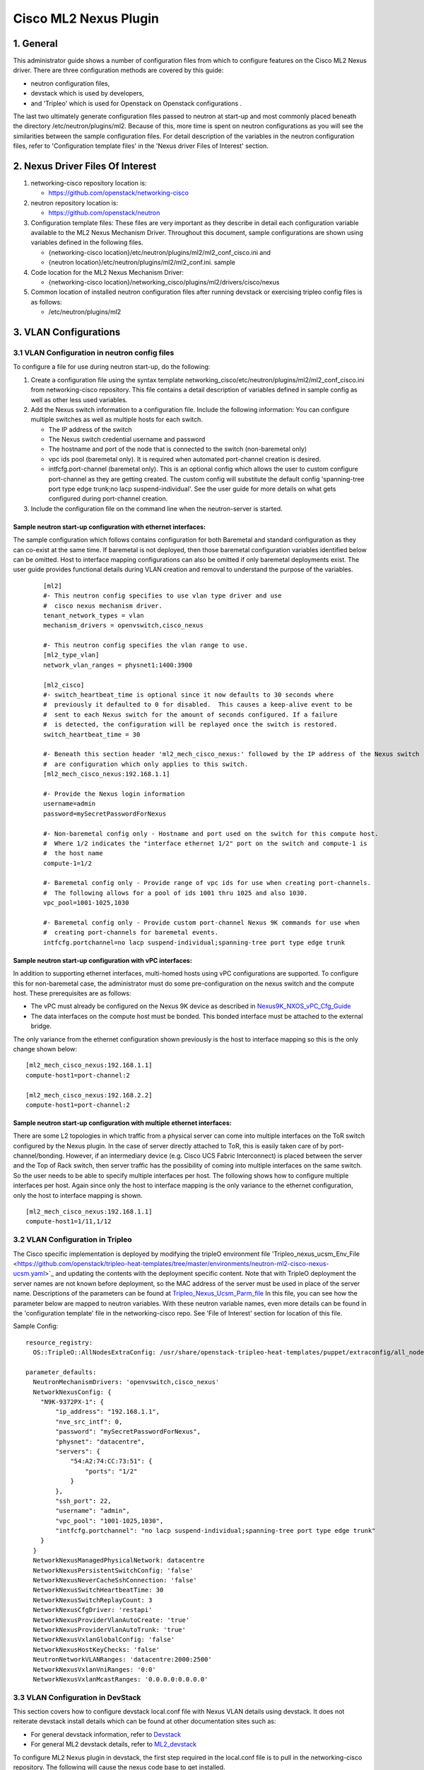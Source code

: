 ===================================
Cisco ML2 Nexus Plugin
===================================

1. General
----------
This administrator guide shows a number of configuration files
from which to configure features on the Cisco ML2 Nexus driver.  
There are three configuration methods are covered by this guide:

* neutron configuration files,
* devstack which is used by developers,
* and 'Tripleo' which is used for Openstack on Openstack configurations .

The last two ultimately generate configuration files passed to neutron
at start-up and most commonly placed beneath the directory
/etc/neutron/plugins/ml2.  Because of this, more time is spent on neutron
configurations as you will see the similarities between the sample
configuration files.  For detail description of the variables
in the neutron configuration files, refer to 'Configuration template files' 
in the 'Nexus driver Files of Interest' section.

2. Nexus Driver Files Of Interest
---------------------------------
1. networking-cisco repository location is:

   * https://github.com/openstack/networking-cisco

2. neutron repository location is:

   * https://github.com/openstack/neutron

3. Configuration template files:
   These files are very important as they describe in detail each configuration
   variable available to the ML2 Nexus Mechanism Driver.  Throughout this
   document, sample configurations are shown using variables defined in the
   following files.

   * {networking-cisco location}/etc/neutron/plugins/ml2/ml2_conf_cisco.ini and
   * {neutron location}/etc/neutron/plugins/ml2/ml2_conf.ini. sample

4. Code location for the ML2 Nexus Mechanism Driver:

   * {networking-cisco location}/networking_cisco/plugins/ml2/drivers/cisco/nexus

5. Common location of installed neutron configuration files after running
   devstack or exercising tripleo config files is as follows:

   * /etc/neutron/plugins/ml2

3. VLAN Configurations
----------------------
3.1 VLAN Configuration in neutron config files
^^^^^^^^^^^^^^^^^^^^^^^^^^^^^^^^^^^^^^^^^^^^^^
To configure a file for use during neutron start-up, do the following:

1. Create a configuration file using the syntax template networking_cisco/etc/neutron/plugins/ml2/ml2_conf_cisco.ini
   from networking-cisco repository.  This file contains a detail description of variables defined in sample
   config as well as other less used variables.
2. Add the Nexus switch information to a configuration file. Include the following information:
   You can configure multiple switches as well as multiple hosts for each switch.

   * The IP address of the switch
   * The Nexus switch credential username and password
   * The hostname and port of the node that is connected to the switch (non-baremetal only)
   * vpc ids pool (baremetal only).  It is required when automated port-channel creation is desired.
   * intfcfg.port-channel (baremetal only).  This is an optional config which allows the user
     to custom configure port-channel as they are getting created.  The custom config will substitute
     the default config 'spanning-tree port type edge trunk;no lacp suspend-individual'.
     See the user guide for more details on what gets configured during port-channel creation.
3. Include the configuration file on the command line when the neutron-server is started.

Sample neutron start-up configuration with ethernet interfaces:
"""""""""""""""""""""""""""""""""""""""""""""""""""""""""""""""
The sample configuration which follows contains configuration for both Baremetal
and standard configuration as they can co-exist at the same time.  If baremetal is not
deployed, then those baremetal configuration variables identified below can
be omitted.  Host to interface mapping configurations can also be omitted if
only baremetal deployments exist. The user guide provides functional details during
VLAN creation and removal to understand the purpose of the variables.

 ::

    [ml2]
    #- This neutron config specifies to use vlan type driver and use
    #  cisco nexus mechanism driver.
    tenant_network_types = vlan
    mechanism_drivers = openvswitch,cisco_nexus
     
    #- This neutron config specifies the vlan range to use.
    [ml2_type_vlan]
    network_vlan_ranges = physnet1:1400:3900
     
    [ml2_cisco]
    #- switch_heartbeat_time is optional since it now defaults to 30 seconds where
    #  previously it defaulted to 0 for disabled.  This causes a keep-alive event to be
    #  sent to each Nexus switch for the amount of seconds configured. If a failure
    #  is detected, the configuration will be replayed once the switch is restored.
    switch_heartbeat_time = 30
     
    #- Beneath this section header 'ml2_mech_cisco_nexus:' followed by the IP address of the Nexus switch
    #  are configuration which only applies to this switch.
    [ml2_mech_cisco_nexus:192.168.1.1]

    #- Provide the Nexus login information
    username=admin
    password=mySecretPasswordForNexus

    #- Non-baremetal config only - Hostname and port used on the switch for this compute host.
    #  Where 1/2 indicates the "interface ethernet 1/2" port on the switch and compute-1 is
    #  the host name
    compute-1=1/2

    #- Baremetal config only - Provide range of vpc ids for use when creating port-channels.
    #  The following allows for a pool of ids 1001 thru 1025 and also 1030.
    vpc_pool=1001-1025,1030

    #- Baremetal config only - Provide custom port-channel Nexus 9K commands for use when
    #  creating port-channels for baremetal events.
    intfcfg.portchannel=no lacp suspend-individual;spanning-tree port type edge trunk

Sample neutron start-up configuration with vPC interfaces:
""""""""""""""""""""""""""""""""""""""""""""""""""""""""""
In addition to supporting ethernet interfaces, multi-homed hosts using vPC configurations
are supported.  To configure this for non-baremetal case, the administrator must do some
pre-configuration on the nexus switch and the compute host.  These prerequisites are as
follows:

* The vPC must already be configured on the Nexus 9K device as described in `Nexus9K_NXOS_vPC_Cfg_Guide <https://www.cisco.com/c/en/us/td/docs/switches/datacenter/nexus9000/sw/7-x/interfaces/configuration/guide/b_Cisco_Nexus_9000_Series_NX-OS_Interfaces_Configuration_Guide_7x/b_Cisco_Nexus_9000_Series_NX-OS_Interfaces_Configuration_Guide_7x_chapter_01000.html>`_
* The data interfaces on the compute host must be bonded. This bonded interface must be attached to the external bridge.

The only variance from the ethernet configuration shown previously is the host to
interface mapping so this is the only change shown below:
::

    [ml2_mech_cisco_nexus:192.168.1.1]
    compute-host1=port-channel:2

    [ml2_mech_cisco_nexus:192.168.2.2]
    compute-host1=port-channel:2

Sample neutron start-up configuration with multiple ethernet interfaces:
""""""""""""""""""""""""""""""""""""""""""""""""""""""""""""""""""""""""
There are some L2 topologies in which traffic from a physical server can come into
multiple interfaces on the ToR switch configured by the Nexus plugin.  In the
case of server directly attached to ToR, this is easily taken care of by 
port-channel/bonding.  However, if an intermediary device (e.g. Cisco UCS Fabric
Interconnect) is placed between the server and the Top of Rack switch, then
server traffic has the possibility of coming into multiple interfaces on the same
switch.  So the user needs to be able to specify multiple interfaces per host.
The following shows how to configure multiple interfaces per host.  Again since
only the host to interface mapping is the only variance to the ethernet
configuration, only the host to interface mapping is shown.

::

    [ml2_mech_cisco_nexus:192.168.1.1]
    compute-host1=1/11,1/12

3.2 VLAN Configuration in Tripleo
^^^^^^^^^^^^^^^^^^^^^^^^^^^^^^^^^
The Cisco specific implementation is deployed by modifying the tripleO environment file 'Tripleo_nexus_ucsm_Env_File <https://github.com/openstack/tripleo-heat-templates/tree/master/environments/neutron-ml2-cisco-nexus-ucsm.yaml>`_ and updating the contents with the deployment specific content. Note that with TripleO deployment the server names are not known before deployment, so the MAC address of the server must be used in place of the server name.
Descriptions of the parameters can be found at `Tripleo_Nexus_Ucsm_Parm_file <https://github.com/openstack/tripleo-heat-templates/tree/master/puppet/extraconfig/all_nodes/neutron-ml2-cisco-nexus-ucsm.j2.yaml>`_
In this file, you can see how the parameter below are mapped to neutron variables.  With these neutron variable names, even more details can be
found in the 'configuration template' file in the networking-cisco repo.  See 'File of Interest' section for location of this file.

Sample Config:
::

    resource_registry:
      OS::TripleO::AllNodesExtraConfig: /usr/share/openstack-tripleo-heat-templates/puppet/extraconfig/all_nodes/neutron-ml2-cisco-nexus-ucsm.yaml
 
    parameter_defaults:
      NeutronMechanismDrivers: 'openvswitch,cisco_nexus'
      NetworkNexusConfig: {
        "N9K-9372PX-1": {
            "ip_address": "192.168.1.1", 
            "nve_src_intf": 0, 
            "password": "mySecretPasswordForNexus", 
            "physnet": "datacentre", 
            "servers": {
                "54:A2:74:CC:73:51": {
                    "ports": "1/2"
                }
            }, 
            "ssh_port": 22, 
            "username": "admin",
            "vpc_pool": "1001-1025,1030",
            "intfcfg.portchannel": "no lacp suspend-individual;spanning-tree port type edge trunk"
        }
      }
      NetworkNexusManagedPhysicalNetwork: datacentre
      NetworkNexusPersistentSwitchConfig: 'false'
      NetworkNexusNeverCacheSshConnection: 'false'
      NetworkNexusSwitchHeartbeatTime: 30
      NetworkNexusSwitchReplayCount: 3
      NetworkNexusCfgDriver: 'restapi'
      NetworkNexusProviderVlanAutoCreate: 'true'
      NetworkNexusProviderVlanAutoTrunk: 'true'
      NetworkNexusVxlanGlobalConfig: 'false'
      NetworkNexusHostKeyChecks: 'false'
      NeutronNetworkVLANRanges: 'datacentre:2000:2500'
      NetworkNexusVxlanVniRanges: '0:0'
      NetworkNexusVxlanMcastRanges: '0.0.0.0:0.0.0.0'


3.3 VLAN Configuration in DevStack
^^^^^^^^^^^^^^^^^^^^^^^^^^^^^^^^^^
This section covers how to configure devstack local.conf file with Nexus VLAN details using devstack.  It does not reiterate devstack install details which can be found at other documentation sites such as:

* For general devstack information, refer to `Devstack <https://docs.openstack.org/devstack/>`_
* For general ML2 devstack details, refer to `ML2_devstack <https://wiki.openstack.org/wiki/Neutron/ML2#ML2_Configuration/>`_

To configure ML2 Nexus plugin in devstack, the first step required in the local.conf file is to pull in the networking-cisco repository.  The following will cause the nexus code base to get installed.  

::

    [[local|localrc]]
    enable_plugin networking-cisco https://github.com/openstack/networking-cisco
    enable_service net-cisco

The following sample configuration will provide you with Nexus VLAN Configuration.  As with
neutron configuration shown earlier, this configuration supports both standard (legacy)
as well as Baremetal.  As you can see there is a lot of similarity between
the two so details in the neutron config file section apply here.  

 Sample Config:
 ::

    [[local|localrc]]
    enable_plugin networking-cisco https://github.com/openstack/networking-cisco
    enable_service net-cisco

    # Set openstack passwords here.  For example, ADMIN_PASSWORD=ItsASecret

    # disable_service/enable_service here. For example,
    # disable_service tempest
    # enable_service q-svc

    # bring in latest code from repo.  (RECLONE=yes; OFFLINE=False)

    Q_PLUGIN=ml2
    Q_ML2_PLUGIN_MECHANISM_DRIVERS=openvswitch,cisco_nexus
    Q_ML2_TENANT_NETWORK_TYPE=vlan
    ML2_VLAN_RANGES=physnet1:100:109
    ENABLE_TENANT_TUNNELS=False
    ENABLE_TENANT_VLANS=True
    PHYSICAL_NETWORK=physnet1
    OVS_PHYSICAL_BRIDGE=br-eth1

    [[post-config|/etc/neutron/plugins/ml2/ml2_conf.ini]]
    [ml2_cisco]
    switch_heartbeat_time = 30

    [ml2_mech_cisco_nexus:192.168.1.1]
    ComputeHostA=1/10
    username=admin
    password=mySecretPasswordForNexus
    vpc_pool=1001-1025,1030
    intfcfg.portchannel=no lacp suspend-individual;spanning-tree port type edge trunk

    [ml2_mech_cisco_nexus:192.168.2.2]
    ComputeHostB=1/10
    username=admin
    password=mySecretPasswordForNexus
    vpc_pool=1001-1025,1030
    intfcfg.portchannel=no lacp suspend-individual;spanning-tree port type edge trunk

4. VXLAN Overlay Configurations
-------------------------------

VXLAN Overlay Configuration is supported on legacy configurations but not baremetal.  Because of this, host to interace mapping is required.

4.1 Prerequisites:
^^^^^^^^^^^^^^^^^^
The Cisco Nexus ML2 driver does not configure the features described in the “Considerations for the Transport Network” section of `Nexus9K_NXOS_VXLAN_Cfg_Guide <http://www.cisco.com/c/en/us/td/docs/switches/datacenter/nexus9000/sw/6-x/vxlan/configuration/guide/b_Cisco_Nexus_9000_Series_NX-OS_VXLAN_Configuration_Guide.pdf>`_. The administrator must perform such configuration before configuring the plugin for VXLAN. Do all of the following that are relevant to your installation:

* Configure a loopback IP address
* Configure IP multicast, PIM, and rendezvous point (RP) in the core
* Configure the default gateway for VXLAN VLANs on external routing devices
* Configure VXLAN related feature commands: "feature nv overlay" and "feature vn-segment-vlan-based"
* Configure NVE interface and assign loopback address

4.2 VXLAN Configuration in neutron config files
^^^^^^^^^^^^^^^^^^^^^^^^^^^^^^^^^^^^^^^^^^^^^^^
To support VXLAN configuration on a top-of-rack Nexus switch, add the following configuration settings:

1. Configure an additional setting named physnet under the ml2_mech_cisco_nexus section header.
2. Configure the VLAN range in the ml2_type_vlan section.as shown in the following example. The ml2_type_vlan section header format is defined in the etc/neutron/plugins/ml2/ml2_conf.ini.sample file of the neutron repo.

3. Configure the network VNI ranges and multicast ranges in the ml2_type_nexus_vlan section. This section carries variables to provide VXLAN information required by the Nexus switch.  The section header [ml2_type_nexus_vxlan] and variables are described in the file etc/neutron/plugins/ml2/ml2_conf_cisco.ini of the networking-cisco repo. 

Below is a sample configuration which shows what each of these additional settings.

    Sample Config:
    ::

        [ml2_mech_cisco_nexus:192.168.1.1]
        # Hostname and port used on the switch for this compute host.
        # Where 1/2 indicates the "interface ethernet 1/2" port on the switch.
        compute-1=1/2

        # Provide the Nexus log in information
        username=admin
        password=mySecretPasswordForNexus

        # Where physnet1 is a physical network name listed in the ML2 VLAN section header [ml2_type_vlan].
        physnet=physnet1

        [ml2_type_vlan]
        network_vlan_ranges = physnet1:100:109

        [ml2_type_nexus_vxlan]
        # Comma-separated list of <vni_min>:<vni_max> tuples enumerating
        # ranges of VXLAN VNI IDs that are available for tenant network allocation.
        vni_ranges=50000:55000

        # Multicast groups for the VXLAN interface. When configured, will
        # enable sending all broadcast traffic to this multicast group. Comma separated
        # list of min:max ranges of multicast IP's 
        # NOTE: must be a valid multicast IP, invalid IP's will be discarded
        mcast_ranges=225.1.1.1:225.1.1.2

4.3 VXLAN Configuration in Tripleo
^^^^^^^^^^^^^^^^^^^^^^^^^^^^^^^^^^
The Cisco specific implementation is deployed by modifying the tripleO environment file environments/neutron-ml2-cisco-nexus-ucsm.yaml in the tripleo-heat-template repo and updating the contents with the deployment specific content. Note that with TripleO deployment, the server names are not known before deployment. Instead, the MAC address of the server must be used in place of the server name.
Descriptions of the parameters can be found at puppet/extraconfig/all_nodes/neutron-ml2-cisco-nexus-ucsm.j2.yaml in the tripleo-heat-template repo.
In this file, you can see how the parameter below are mapped to neutron variables.  With these neutron variable names, even more details can be
found in the 'configuration template' file in the networking-cisco repo.  See 'File of Interest' section for location of this file.

    Sample Config:
    ::

        resource_registry:
          OS::TripleO::AllNodesExtraConfig: /usr/share/openstack-tripleo-heat-templates/puppet/extraconfig/all_nodes/neutron-ml2-cisco-nexus-ucsm.yaml
 
        parameter_defaults:
          NeutronMechanismDrivers: 'openvswitch,cisco_nexus'
          NetworkNexusConfig: {
            "N9K-9372PX-1": {
                "ip_address": "192.168.1.1", 
                "nve_src_intf": 0, 
                "password": "secretPassword", 
                "physnet": "datacentre", 
                "servers": {
                    "54:A2:74:CC:73:51": {
                        "ports": "1/10"
                    }
                }, 
                "ssh_port": 22, 
                "username": "admin"
            }
           "N9K-9372PX-2": {
                "ip_address": "192.168.1.2", 
                "nve_src_intf": 0, 
                "password": "secretPassword", 
                "physnet": "datacentre", 
                "servers": {
                    "54:A2:74:CC:73:AB": {
                        "ports": "1/10"
                    }
                   "54:A2:74:CC:73:CD": {
                        "ports": "1/11"
                    }
                }, 
                "ssh_port": 22, 
                "username": "admin"
            }
          }

          NetworkNexusManagedPhysicalNetwork: datacentre
          NetworkNexusVlanNamePrefix: 'q-'
          NetworkNexusSviRoundRobin: 'false'
          NetworkNexusProviderVlanNamePrefix: 'p-'
          NetworkNexusPersistentSwitchConfig: 'false'
          NetworkNexusSwitchHeartbeatTime: 30
          NetworkNexusSwitchReplayCount: 3
          NetworkNexusProviderVlanAutoCreate: 'true'
          NetworkNexusProviderVlanAutoTrunk: 'true'
          NetworkNexusVxlanGlobalConfig: 'false'
          NetworkNexusHostKeyChecks: 'false'
          NeutronNetworkVLANRanges: 'physnet1:100:109'
          NetworkNexusVxlanVniRanges: '50000:55000'
          NetworkNexusVxlanMcastRanges: '225.1.1.1:225.1.1.2'

Config Notes:
If setting NetworkNexusManagedPhysicalNetwork, the per-port "physnet" value needs to be the same.

4.4 VXLAN Configuration in DevStack
^^^^^^^^^^^^^^^^^^^^^^^^^^^^^^^^^^^
Refer to the section 'VLAN Configuration in Devstack', for instructions on configuring devstack with Cisco Nexus Mechanism driver. 

To configure ML2 Nexus plugin in devstack, the first step required in the local.conf file is to pull in the networking-cisco repository.  The following will cause the nexus code base to get installed.  
   ::

      [[local|localrc]]
      enable_plugin networking-cisco https://github.com/openstack/networking-cisco
      enable_service net-cisco

The file local.conf is used as input configuration file for DevStack.  In addition to the standard local.conf settings, follow the local.conf file example below to configure the Nexus switch for VXLAN Terminal End Point (VTEP) support.

    Sample Config:
    ::

        [[local|localrc]]
        enable_plugin networking-cisco https://github.com/openstack/networking-cisco
        enable_service net-cisco

        Q_PLUGIN=ml2
        Q_ML2_PLUGIN_MECHANISM_DRIVERS=openvswitch,cisco_nexus
        Q_ML2_PLUGIN_TYPE_DRIVERS=nexus_vxlan,vlan
        Q_ML2_TENANT_NETWORK_TYPE=nexus_vxlan
        ML2_VLAN_RANGES=physnet1:100:109
        ENABLE_TENANT_TUNNELS=False
        ENABLE_TENANT_VLANS=True
        PHYSICAL_NETWORK=physnet1
        OVS_PHYSICAL_BRIDGE=br-eth1

        [[post-config|/etc/neutron/plugins/ml2/ml2_conf.ini]]
        [agent]
        minimize_polling=True
        tunnel_types=

        [ml2_cisco]
        switch_hearbeat_time = 30  # No longer required since 30 is now the default in this release.
        nexus_driver = restapi     # No longer required since restapi is now the default in this release.

        [ml2_mech_cisco_nexus:192.168.1.1]
        ComputeHostA=1/10
        username=admin
        password=secretPassword
        ssh_port=22
        physnet=physnet1

        [ml2_mech_cisco_nexus:192.168.1.2]
        ComputeHostB=1/10
        NetworkNode=1/11
        username=admin
        password=secretPassword
        ssh_port=22
        physnet=physnet1

        [ml2_type_nexus_vxlan]
        vni_ranges=50000:55000
        mcast_ranges=225.1.1.1:225.1.1.2

        [ml2_type_vlan]
        network_vlan_ranges = physnet1:100:109

5. Configuration for Non-DHCP Agent Enabled Network Node Topologies
-------------------------------------------------------------------
If a DHCP Agent is not running on the network node then the network node physical connection to the Nexus switch must be added to all compute hosts that require access to the network node. As an example if the network node is physically connected to nexus switch 192.168.1.1 port 1/10 then the following configuration is required.

    Sample neutron/devstack config:
    ::

        <SKIP Other Config defined in VLAN/VXLAN sections>
        [ml2_mech_cisco_nexus:192.168.1.1]
        ComputeHostA=1/8,1/10
        ComputeHostB=1/9,1/10
        username=admin
        password=secretPassword
        ssh_port=22
        physnet=physnet1

        [ml2_mech_cisco_nexus:192.168.1.2]
        ComputeHostC=1/10
        username=admin
        password=secretPassword
        ssh_port=22
        physnet=physnet1

    Sample Tripleo config:
    ::

        <Skipped other config details defined in VLAN/VXLAN sections>
 
        parameter_defaults:
          NeutronMechanismDrivers: 'openvswitch,cisco_nexus'
          NetworkNexusConfig: {
            "N9K-9372PX-1": {
                "ip_address": "192.168.1.1", 
                "nve_src_intf": 0, 
                "password": "secretPassword", 
                "physnet": "datacentre", 
                "servers": {
                    "54:A2:74:CC:73:51": {
                        "ports": "1/10"
                    }
                }, 
                "ssh_port": 22, 
                "username": "admin"
            }
            "N9K-9372PX-2": {
                "ip_address": "192.168.1.2", 
                "nve_src_intf": 0, 
                "password": "secretPassword", 
                "physnet": "datacentre", 
                "servers": {
                    "54:A2:74:CC:73:AB": {
                        "ports": "1/10"
                   }
                   "54:A2:74:CC:73:CD": {
                        "ports": "1/11"
                    }
                }, 
                "ssh_port": 22, 
                "username": "admin"
            }
          }
        <Skipped other config details defined in VLAN/VXLAN sections>

6. Diagnostics:
--------------
6.1 How to view Nexus ML2 databases
^^^^^^^^^^^^^^^^^^^^^^^^^^^^^^^^^^^
To help triage issues, it may be helpful to peruse the following database tables:

1. To view the content of the Nexus ML2 port binding database table:
   In addition to port entries, the switch state is also saved in here.
   These special entries can be identified with an instance_id of
   'RESERVED_NEXUS_SWITCH_DEVICE_ID_R1'.

   mysql -e "use neutron; select * from cisco_ml2_nexusport_bindings;"

2. To view the content of the Nexus ML2 port mapping database table:

   mysql -e "use neutron; select * from cisco_ml2_nexus_host_interface_mapping;"

3. To view the content of the Nexus ML2 VPC ID port database table:

   mysql -e "use neutron; select * from cisco_ml2_nexus_vpc_alloc;"

4. To view the content of the Nexus ML2 VNI allocation port database table:

   mysql -e "use neutron; select * from ml2_nexus_vxlan_allocations;"

5. To view the content of the Nexus ML2 Mcast mapping database table:

   mysql -e "use neutron; select * from ml2_nexus_vxlan_mcast_groups;"
   mysql -e "use neutron; select * from cisco_ml2_nexus_nve;"

